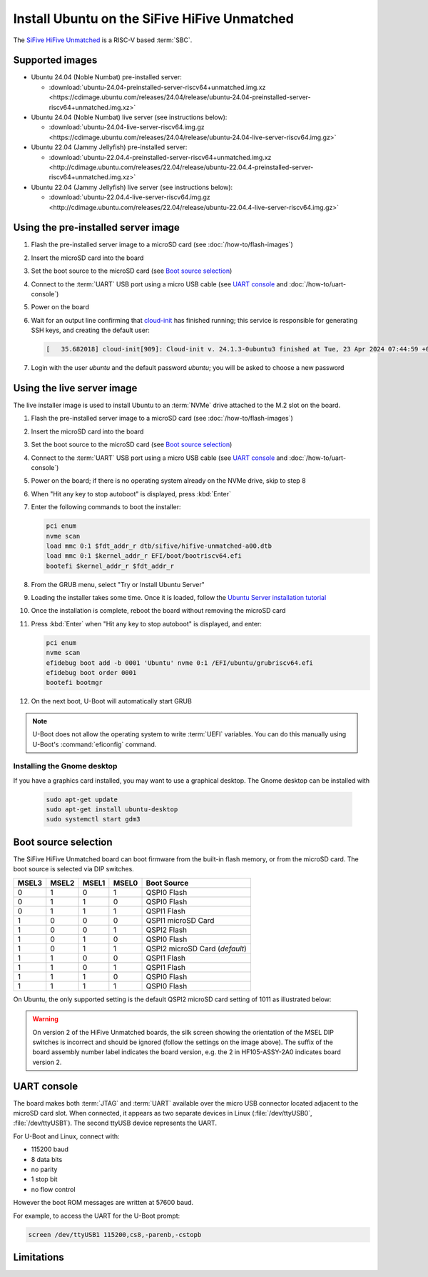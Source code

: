 =============================================
Install Ubuntu on the SiFive HiFive Unmatched
=============================================

The `SiFive HiFive Unmatched`_ is a RISC-V based :term:`SBC`.


Supported images
================

* Ubuntu 24.04 (Noble Numbat) pre-installed server:

  - :download:`ubuntu-24.04-preinstalled-server-riscv64+unmatched.img.xz <https://cdimage.ubuntu.com/releases/24.04/release/ubuntu-24.04-preinstalled-server-riscv64+unmatched.img.xz>`

* Ubuntu 24.04 (Noble Numbat) live server (see instructions below):

  - :download:`ubuntu-24.04-live-server-riscv64.img.gz <https://cdimage.ubuntu.com/releases/24.04/release/ubuntu-24.04-live-server-riscv64.img.gz>`

* Ubuntu 22.04 (Jammy Jellyfish) pre-installed server:

  - :download:`ubuntu-22.04.4-preinstalled-server-riscv64+unmatched.img.xz <http://cdimage.ubuntu.com/releases/22.04/release/ubuntu-22.04.4-preinstalled-server-riscv64+unmatched.img.xz>`

* Ubuntu 22.04 (Jammy Jellyfish) live server (see instructions below):

  - :download:`ubuntu-22.04.4-live-server-riscv64.img.gz <http://cdimage.ubuntu.com/releases/22.04/release/ubuntu-22.04.4-live-server-riscv64.img.gz>`


Using the pre-installed server image
====================================

#. Flash the pre-installed server image to a microSD card (see
   :doc:`/how-to/flash-images`)

#. Insert the microSD card into the board

#. Set the boot source to the microSD card (see `Boot source selection`_)

#. Connect to the :term:`UART` USB port using a micro USB cable
   (see `UART console`_ and :doc:`/how-to/uart-console`)

#. Power on the board

#. Wait for an output line confirming that `cloud-init`_ has finished running;
   this service is responsible for generating SSH keys, and creating the
   default user:

   .. code-block:: text

       [   35.682018] cloud-init[909]: Cloud-init v. 24.1.3-0ubuntu3 finished at Tue, 23 Apr 2024 07:44:59 +0000. Datasource DataSourceNoCloud [seed=/var/lib/cloud/seed/nocloud-net][dsmode=net].  Up 35.65 seconds

#. Login with the user *ubuntu* and the default password *ubuntu*; you will be
   asked to choose a new password


Using the live server image
===========================

The live installer image is used to install Ubuntu to an :term:`NVMe` drive
attached to the M.2 slot on the board.

#. Flash the pre-installed server image to a microSD card (see
   :doc:`/how-to/flash-images`)

#. Insert the microSD card into the board

#. Set the boot source to the microSD card (see `Boot source selection`_)

#. Connect to the :term:`UART` USB port using a micro USB cable
   (see `UART console`_ and :doc:`/how-to/uart-console`)

#. Power on the board; if there is no operating system already on the NVMe
   drive, skip to step 8

#. When "Hit any key to stop autoboot" is displayed, press :kbd:`Enter`

#. Enter the following commands to boot the installer:

   .. code-block:: text

       pci enum
       nvme scan
       load mmc 0:1 $fdt_addr_r dtb/sifive/hifive-unmatched-a00.dtb
       load mmc 0:1 $kernel_addr_r EFI/boot/bootriscv64.efi
       bootefi $kernel_addr_r $fdt_addr_r

#. From the GRUB menu, select "Try or Install Ubuntu Server"

#. Loading the installer takes some time. Once it is loaded, follow the
   `Ubuntu Server installation tutorial
   <https://ubuntu.com/tutorials/install-ubuntu-server>`_

#. Once the installation is complete, reboot the board without removing the
   microSD card

#. Press :kbd:`Enter` when "Hit any key to stop autoboot" is displayed, and
   enter:

   .. code-block:: text

       pci enum
       nvme scan
       efidebug boot add -b 0001 'Ubuntu' nvme 0:1 /EFI/ubuntu/grubriscv64.efi
       efidebug boot order 0001
       bootefi bootmgr

#. On the next boot, U-Boot will automatically start GRUB

.. note::

    U-Boot does not allow the operating system to write :term:`UEFI` variables.
    You can do this manually using U-Boot's :command:`eficonfig` command.

Installing the Gnome desktop
----------------------------

If you have a graphics card installed, you may want to use a graphical desktop.
The Gnome desktop can be installed with

   .. code-block:: text

       sudo apt-get update
       sudo apt-get install ubuntu-desktop
       sudo systemctl start gdm3

Boot source selection
=====================

The SiFive HiFive Unmatched board can boot firmware from the built-in flash
memory, or from the microSD card. The boot source is selected via DIP switches.

=====  =====  =====  =====  ==============================
MSEL3  MSEL2  MSEL1  MSEL0  Boot Source
=====  =====  =====  =====  ==============================
0      1      0      1      QSPI0 Flash
0      1      1      0      QSPI0 Flash
0      1      1      1      QSPI1 Flash
1      0      0      0      QSPI1 microSD Card
1      0      0      1      QSPI2 Flash
1      0      1      0      QSPI0 Flash
1      0      1      1      QSPI2 microSD Card (*default*)
1      1      0      0      QSPI1 Flash
1      1      0      1      QSPI1 Flash
1      1      1      0      QSPI0 Flash
1      1      1      1      QSPI0 Flash
=====  =====  =====  =====  ==============================

On Ubuntu, the only supported setting is the default QSPI2 microSD card
setting of 1011 as illustrated below:

.. image:: /images/unmatched-boot-source-sd.jpg
    :width: 15em
    :alt: Boot from microSD card with the default setting of 1011

.. warning::

    On version 2 of the HiFive Unmatched boards, the silk screen showing the
    orientation of the MSEL DIP switches is incorrect and should be ignored
    (follow the settings on the image above). The suffix of the board assembly
    number label indicates the board version, e.g. the 2 in HF105-ASSY-2A0
    indicates board version 2.


UART console
============

The board makes both :term:`JTAG` and :term:`UART` available over the micro USB
connector located adjacent to the microSD card slot. When connected, it appears
as two separate devices in Linux (:file:`/dev/ttyUSB0`, :file:`/dev/ttyUSB1`).
The second ttyUSB device represents the UART.

For U-Boot and Linux, connect with:

* 115200 baud
* 8 data bits
* no parity
* 1 stop bit
* no flow control

However the boot ROM messages are written at 57600 baud.

For example, to access the UART for the U-Boot prompt:

.. code-block:: text

    screen /dev/ttyUSB1 115200,cs8,-parenb,-cstopb


Limitations
===========

.. _SiFive HiFive Unmatched: https://www.sifive.com/boards/hifive-unmatched
.. _cloud-init: https://cloudinit.readthedocs.io/
